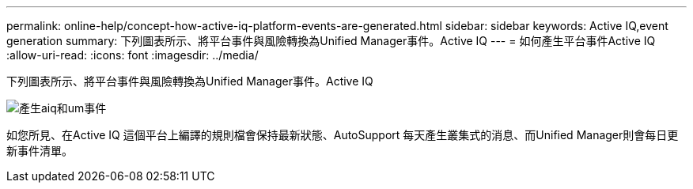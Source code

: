 ---
permalink: online-help/concept-how-active-iq-platform-events-are-generated.html 
sidebar: sidebar 
keywords: Active IQ,event generation 
summary: 下列圖表所示、將平台事件與風險轉換為Unified Manager事件。Active IQ 
---
= 如何產生平台事件Active IQ
:allow-uri-read: 
:icons: font
:imagesdir: ../media/


[role="lead"]
下列圖表所示、將平台事件與風險轉換為Unified Manager事件。Active IQ

image::../media/aiq-and-um-event-generation.png[產生aiq和um事件]

如您所見、在Active IQ 這個平台上編譯的規則檔會保持最新狀態、AutoSupport 每天產生叢集式的消息、而Unified Manager則會每日更新事件清單。
